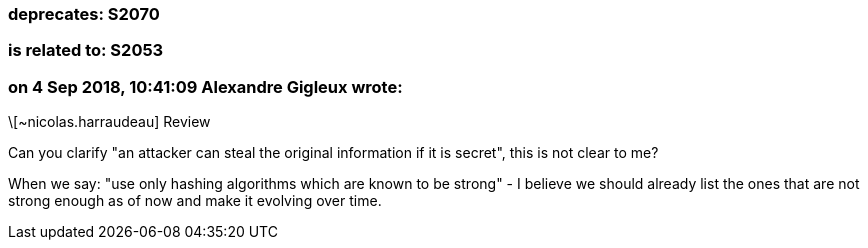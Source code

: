 === deprecates: S2070

=== is related to: S2053

=== on 4 Sep 2018, 10:41:09 Alexandre Gigleux wrote:
\[~nicolas.harraudeau] Review

Can you clarify "an attacker can steal the original information if it is secret", this is not clear to me?


When we say: "use only hashing algorithms which are known to be strong" - I believe we should already list the ones that are not strong enough as of now and make it evolving over time.



